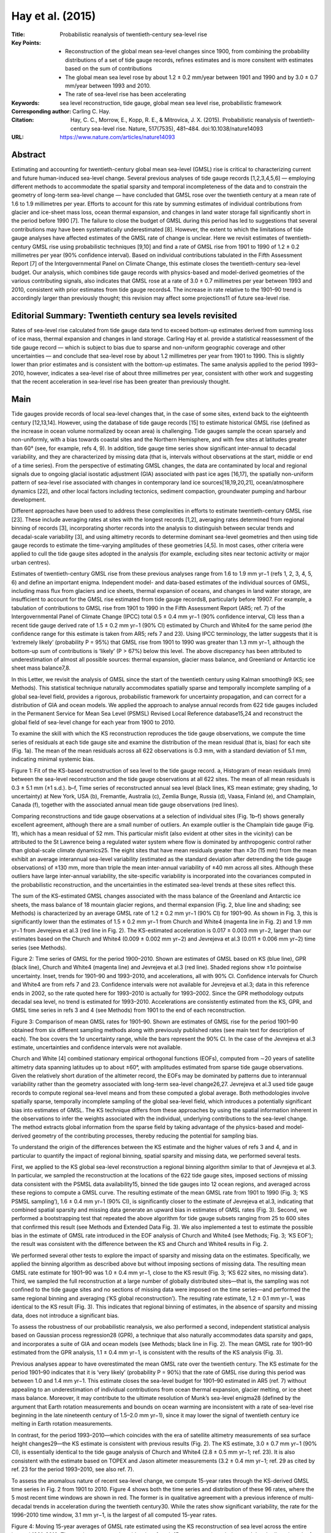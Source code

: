 =================
Hay et al. (2015)
=================

:Title: Probabilistic reanalysis of twentieth-century sea-level rise

:Key Points:
    - Reconstruction of the global mean sea-level changes since 1900, from combining the probability distributions of a set of tide gauge records, refines estimates and is more consitent with estimates based on the sum of contributions
    - The global mean sea level rose by about 1.2 ± 0.2 mm/year between 1901 and 1990 and by 3.0 ± 0.7 mm/year between 1993 and 2010.
    - The rate of sea-level rise has been accelerating

:Keywords: sea level reconstruction, tide gauge, global mean sea level rise, probabilistic framework

:Corresponding author: Carling C. Hay.

:Citation: Hay, C. C., Morrow, E., Kopp, R. E., & Mitrovica, J. X. (2015). Probabilistic reanalysis of twentieth-century sea-level rise. Nature, 517(7535), 481–484. doi:10.1038/nature14093

:URL: https://www.nature.com/articles/nature14093


Abstract
--------

Estimating and accounting for twentieth-century global mean sea-level (GMSL) rise is critical to characterizing current and future human-induced sea-level change. Several previous analyses of tide gauge records [1,2,3,4,5,6] — employing different methods to accommodate the spatial sparsity and temporal incompleteness of the data and to constrain the geometry of long-term sea-level change — have concluded that GMSL rose over the twentieth century at a mean rate of 1.6 to 1.9 millimetres per year. Efforts to account for this rate by summing estimates of individual contributions from glacier and ice-sheet mass loss, ocean thermal expansion, and changes in land water storage fall significantly short in the period before 1990 [7]. The failure to close the budget of GMSL during this period has led to suggestions that several contributions may have been systematically underestimated [8]. However, the extent to which the limitations of tide gauge analyses have affected estimates of the GMSL rate of change is unclear. Here we revisit estimates of twentieth-century GMSL rise using probabilistic techniques [9,10] and find a rate of GMSL rise from 1901 to 1990 of 1.2 ± 0.2 millimetres per year (90% confidence interval). Based on individual contributions tabulated in the Fifth Assessment Report [7] of the Intergovernmental Panel on Climate Change, this estimate closes the twentieth-century sea-level budget. Our analysis, which combines tide gauge records with physics-based and model-derived geometries of the various contributing signals, also indicates that GMSL rose at a rate of 3.0 ± 0.7 millimetres per year between 1993 and 2010, consistent with prior estimates from tide gauge records4. The increase in rate relative to the 1901–90 trend is accordingly larger than previously thought; this revision may affect some projections11 of future sea-level rise.


Editorial Summary: Twentieth century sea levels revisited
---------------------------------------------------------

Rates of sea-level rise calculated from tide gauge data tend to exceed bottom-up estimates derived from summing loss of ice mass, thermal expansion and changes in land storage. Carling Hay et al. provide a statistical reassessment of the tide gauge record — which is subject to bias due to sparse and non-uniform geographic coverage and other uncertainties — and conclude that sea-level rose by about 1.2 millimetres per year from 1901 to 1990. This is slightly lower than prior estimates and is consistent with the bottom-up estimates. The same analysis applied to the period 1993–2010, however, indicates a sea-level rise of about three millimetres per year, consistent with other work and suggesting that the recent acceleration in sea-level rise has been greater than previously thought.


Main
----

Tide gauges provide records of local sea-level changes that, in the case of some sites, extend back to the eighteenth century [12,13,14]. However, using the database of tide gauge records [15] to estimate historical GMSL rise (defined as the increase in ocean volume normalized by ocean area) is challenging. Tide gauges sample the ocean sparsely and non-uniformly, with a bias towards coastal sites and the Northern Hemisphere, and with few sites at latitudes greater than 60° (see, for example, refs 4, 9). In addition, tide gauge time series show significant inter-annual to decadal variability, and they are characterized by missing data (that is, intervals without observations at the start, middle or end of a time series). From the perspective of estimating GMSL changes, the data are contaminated by local and regional signals due to ongoing glacial isostatic adjustment (GIA) associated with past ice ages [16,17], the spatially non-uniform pattern of sea-level rise associated with changes in contemporary land ice sources[18,19,20,21], ocean/atmosphere dynamics [22], and other local factors including tectonics, sediment compaction, groundwater pumping and harbour development.

Different approaches have been used to address these complexities in efforts to estimate twentieth-century GMSL rise [23]. These include averaging rates at sites with the longest records [1,2], averaging rates determined from regional binning of records [3], incorporating shorter records into the analysis to distinguish between secular trends and decadal-scale variability [3], and using altimetry records to determine dominant sea-level geometries and then using tide gauge records to estimate the time-varying amplitudes of these geometries [4,5]. In most cases, other criteria were applied to cull the tide gauge sites adopted in the analysis (for example, excluding sites near tectonic activity or major urban centres).

Estimates of twentieth-century GMSL rise from these previous analyses range from 1.6 to 1.9 mm yr−1 (refs 1, 2, 3, 4, 5, 6) and define an important enigma. Independent model- and data-based estimates of the individual sources of GMSL, including mass flux from glaciers and ice sheets, thermal expansion of oceans, and changes in land water storage, are insufficient to account for the GMSL rise estimated from tide gauge records8, particularly before 19907. For example, a tabulation of contributions to GMSL rise from 1901 to 1990 in the Fifth Assessment Report (AR5; ref. 7) of the Intergovernmental Panel of Climate Change (IPCC) total 0.5 ± 0.4 mm yr−1 (90% confidence interval, CI) less than a recent tide gauge derived rate of 1.5 ± 0.2 mm yr−1 (90% CI) estimated by Church and White4 for the same period (the confidence range for this estimate is taken from AR5; refs 7 and 23). Using IPCC terminology, the latter suggests that it is ‘extremely likely’ (probability P = 95%) that GMSL rise from 1901 to 1990 was greater than 1.3 mm yr−1, although the bottom-up sum of contributions is ‘likely’ (P > 67%) below this level. The above discrepancy has been attributed to underestimation of almost all possible sources: thermal expansion, glacier mass balance, and Greenland or Antarctic ice sheet mass balance7,8.

In this Letter, we revisit the analysis of GMSL since the start of the twentieth century using Kalman smoothing9 (KS; see Methods). This statistical technique naturally accommodates spatially sparse and temporally incomplete sampling of a global sea-level field, provides a rigorous, probabilistic framework for uncertainty propagation, and can correct for a distribution of GIA and ocean models. We applied the approach to analyse annual records from 622 tide gauges included in the Permanent Service for Mean Sea Level (PSMSL) Revised Local Reference database15,24 and reconstruct the global field of sea-level change for each year from 1900 to 2010.

To examine the skill with which the KS reconstruction reproduces the tide gauge observations, we compute the time series of residuals at each tide gauge site and examine the distribution of the mean residual (that is, bias) for each site (Fig. 1a). The mean of the mean residuals across all 622 observations is 0.3 mm, with a standard deviation of 5.1 mm, indicating minimal systemic bias.

Figure 1: Fit of the KS-based reconstruction of sea level to the tide gauge record. a, Histogram of mean residuals (mm) between the sea-level reconstruction and the tide gauge observations at all 622 sites. The mean of all mean residuals is 0.3 ± 5.1 mm (±1 s.d.). b–f, Time series of reconstructed annual sea level (black lines, KS mean estimate; grey shading, 1σ uncertainty) at New York, USA (b), Fremantle, Australia (c), Zemlia Bunge, Russia (d), Vaasa, Finland (e), and Champlain, Canada (f), together with the associated annual mean tide gauge observations (red lines).

Comparing reconstructions and tide gauge observations at a selection of individual sites (Fig. 1b–f) shows generally excellent agreement, although there are a small number of outliers. An example outlier is the Champlain tide gauge (Fig. 1f), which has a mean residual of 52 mm. This particular misfit (also evident at other sites in the vicinity) can be attributed to the St Lawrence being a regulated water system where flow is dominated by anthropogenic control rather than global-scale climate dynamics25. The eight sites that have mean residuals greater than ±3σ (15 mm) from the mean exhibit an average interannual sea-level variability (estimated as the standard deviation after detrending the tide gauge observations) of ±130 mm, more than triple the mean inter-annual variability of ±40 mm across all sites. Although these outliers have large inter-annual variability, the site-specific variability is incorporated into the covariances computed in the probabilistic reconstruction, and the uncertainties in the estimated sea-level trends at these sites reflect this.

The sum of the KS-estimated GMSL changes associated with the mass balance of the Greenland and Antarctic ice sheets, the mass balance of 18 mountain glacier regions, and thermal expansion (Fig. 2, blue line and shading; see Methods) is characterized by an average GMSL rate of 1.2 ± 0.2 mm yr−1 (90% CI) for 1901–90. As shown in Fig. 3, this is significantly lower than the estimates of 1.5 ± 0.2 mm yr−1 from Church and White4 (magenta line in Fig. 2) and 1.9 mm yr−1 from Jevrejeva et al.3 (red line in Fig. 2). The KS-estimated acceleration is 0.017 ± 0.003 mm yr−2, larger than our estimates based on the Church and White4 (0.009 ± 0.002 mm yr−2) and Jevrejeva et al.3 (0.011 ± 0.006 mm yr−2) time series (see Methods).

Figure 2: Time series of GMSL for the period 1900–2010. Shown are estimates of GMSL based on KS (blue line), GPR (black line), Church and White4 (magenta line) and Jevrejeva et al.3 (red line). Shaded regions show ±1σ pointwise uncertainty. Inset, trends for 1901–90 and 1993–2010, and accelerations, all with 90% CI. Confidence intervals for Church and White4 are from refs 7 and 23. Confidence intervals were not available for Jevrejeva et al.3; data in this reference ends in 2002, so the rate quoted here for 1993–2010 is actually for 1993–2002. Since the GPR methodology outputs decadal sea level, no trend is estimated for 1993–2010. Accelerations are consistently estimated from the KS, GPR, and GMSL time series in refs 3 and 4 (see Methods) from 1901 to the end of each reconstruction.

Figure 3: Comparison of mean GMSL rates for 1901–90. Shown are estimates of GMSL rise for the period 1901–90 obtained from six different sampling methods along with previously published rates (see main text for description of each). The box covers the 1σ uncertainty range, while the bars represent the 90% CI. In the case of the Jevrejeva et al.3 estimate, uncertainties and confidence intervals were not available.

Church and White [4] combined stationary empirical orthogonal functions (EOFs), computed from ∼20 years of satellite altimetry data spanning latitudes up to about ±60°, with amplitudes estimated from sparse tide gauge observations. Given the relatively short duration of the altimeter record, the EOFs may be dominated by patterns due to interannual variability rather than the geometry associated with long-term sea-level change26,27. Jevrejeva et al.3 used tide gauge records to compute regional sea-level means and from these computed a global average. Both methodologies involve spatially sparse, temporally incomplete sampling of the global sea-level field, which introduces a potentially significant bias into estimates of GMSL. The KS technique differs from these approaches by using the spatial information inherent in the observations to infer the weights associated with the individual, underlying contributions to the sea-level change. The method extracts global information from the sparse field by taking advantage of the physics-based and model-derived geometry of the contributing processes, thereby reducing the potential for sampling bias.

To understand the origin of the differences between the KS estimate and the higher values of refs 3 and 4, and in particular to quantify the impact of regional binning, spatial sparsity and missing data, we performed several tests.

First, we applied to the KS global sea-level reconstruction a regional binning algorithm similar to that of Jevrejeva et al.3. In particular, we sampled the reconstruction at the locations of the 622 tide gauge sites, imposed sections of missing data consistent with the PSMSL data availability15, binned the tide gauges into 12 ocean regions, and averaged across these regions to compute a GMSL curve. The resulting estimate of the mean GMSL rate from 1901 to 1990 (Fig. 3; ‘KS PSMSL sampling’), 1.6 ± 0.4 mm yr−1 (90% CI), is significantly closer to the estimate of Jevrejeva et al.3, indicating that combined spatial sparsity and missing data generate an upward bias in estimates of GMSL rates (Fig. 3). Second, we performed a bootstrapping test that repeated the above algorithm for tide gauge subsets ranging from 25 to 600 sites that confirmed this result (see Methods and Extended Data Fig. 3). We also implemented a test to estimate the possible bias in the estimate of GMSL rate introduced in the EOF analysis of Church and White4 (see Methods; Fig. 3; ‘KS EOF’); the result was consistent with the difference between the KS and Church and White4 results in Fig. 2.

We performed several other tests to explore the impact of sparsity and missing data on the estimates. Specifically, we applied the binning algorithm as described above but without imposing sections of missing data. The resulting mean GMSL rate estimate for 1901–90 was 1.0 ± 0.4 mm yr−1, close to the KS result (Fig. 3; ‘KS 622 sites, no missing data’). Third, we sampled the full reconstruction at a large number of globally distributed sites—that is, the sampling was not confined to the tide gauge sites and no sections of missing data were imposed on the time series—and performed the same regional binning and averaging (‘KS global reconstruction’). The resulting rate estimate, 1.2 ± 0.1 mm yr−1, was identical to the KS result (Fig. 3). This indicates that regional binning of estimates, in the absence of sparsity and missing data, does not introduce a significant bias.

To assess the robustness of our probabilistic reanalysis, we also performed a second, independent statistical analysis based on Gaussian process regression28 (GPR), a technique that also naturally accommodates data sparsity and gaps, and incorporates a suite of GIA and ocean models (see Methods; black line in Fig. 2). The mean GMSL rate for 1901–90 estimated from the GPR analysis, 1.1 ± 0.4 mm yr−1, is consistent with the results of the KS analysis (Fig. 3).

Previous analyses appear to have overestimated the mean GMSL rate over the twentieth century. The KS estimate for the period 1901–90 indicates that it is ‘very likely’ (probability P = 90%) that the rate of GMSL rise during this period was between 1.0 and 1.4 mm yr−1. This estimate closes the sea-level budget for 1901–90 estimated in AR5 (ref. 7) without appealing to an underestimation of individual contributions from ocean thermal expansion, glacier melting, or ice sheet mass balance. Moreover, it may contribute to the ultimate resolution of Munk’s sea-level enigma28 (defined by the argument that Earth rotation measurements and bounds on ocean warming are inconsistent with a rate of sea-level rise beginning in the late nineteenth century of 1.5–2.0 mm yr−1), since it may lower the signal of twentieth century ice melting in Earth rotation measurements.

In contrast, for the period 1993–2010—which coincides with the era of satellite altimetry measurements of sea surface height changes29—the KS estimate is consistent with previous results (Fig. 2). The KS estimate, 3.0 ± 0.7 mm yr−1 (90% CI), is essentially identical to the tide gauge analysis of Church and White4 (2.8 ± 0.5 mm yr−1; ref. 23). It is also consistent with the estimate based on TOPEX and Jason altimeter measurements (3.2 ± 0.4 mm yr−1; ref. 29 as cited by ref. 23 for the period 1993–2010, see also ref. 7).

To assess the anomalous nature of recent sea-level change, we compute 15-year rates through the KS-derived GMSL time series in Fig. 2 from 1901 to 2010. Figure 4 shows both the time series and distribution of these 96 rates, where the 5 most recent time windows are shown in red. The former is in qualitative agreement with a previous inference of multi-decadal trends in acceleration during the twentieth century30. While the rates show significant variability, the rate for the 1996–2010 time window, 3.1 mm yr−1, is the largest of all computed 15-year rates.

Figure 4: Moving 15-year averages of GMSL rate estimated using the KS reconstruction of sea level across the entire interval 1901–2010. The x-axis represents the mid-point of each 15-year averaging window, and the shading gives the 1σ uncertainty range. Inset, histogram of 15-year mean GMSL rate estimates (mm yr−1) for all time windows. The five most recent windows are shown in red.

We have revisited twentieth century GMSL rise using probabilistic techniques that combine sea-level records with physics-based and model-derived geometries of the contributing processes. Our estimated GMSL trend for the period 1901–90 (1.2 ± 0.2 mm yr−1) is lower than previous estimates, indicating that the rate of GMSL rise during the last two decades represents a more significant increase than previously recognized. Projections of future sea-level rise based on the time series of historical GMSL, notably semi-empirical approaches11, should accordingly be revisited.

Methods
-------

Probabilistic estimation methods
~~~~~~~~~~~~~~~~~~~~~~~~~~~~~~~~

Kalman smoothing (KS) and Gaussian process regression (GPR), both discussed in detail below, share three advantages over the approaches taken in traditional tide gauge analyses. First, the Bayesian nature of both approaches naturally accommodates the spatiotemporal changes in the availability of the sea-level records (that is, sparsity and missing data). Second, the probabilistic approaches correct for a distribution of GIA and ocean models rather than adopting a specific model for each process, and they thus reduce a potentially important bias in previous estimates of the GMSL change17,31. Last, as both methods are fully probabilistic, they allow for the propagation of measurement and inferential uncertainties and correlations throughout the complete analysis time period. Despite these commonalities, the implementations of KS and GPR differ significantly.

Kalman smoother
~~~~~~~~~~~~~~~

The KS methodology is divided into four steps9, the first three of which are repeated by employing the spatial fields of GIA and ocean dynamic models from all possible combinations of 161 different Earth rheological models and 6 global climate model (GCM) simulations from CMIP5 (ref. 32) (see below for details of the rheological and climate models). First, a priori model estimates of both local sea level and the individual mass contributions from the Greenland, West Antarctic and East Antarctic ice sheets, as well as 18 major mountain glacier regions, are recursively corrected by tide gauge observations as the estimates are propagated forward through time. The local sea level is linked to the individual mass contributions through the unique spatial patterns, or ‘fingerprints,’ of sea-level change associated with rapid mass loss from land-based ice18,19,20,21. The forward step yields an estimate of local sea level and land ice contributions at each time slice, conditional on all earlier observations and a particular combination of GIA and GCM models. Second, the procedure is run backward in time, with the initial state estimate being the last estimate from the first step. The third, smoothing step optimally combines the results of the first two passes based upon the uncertainties of the respective estimates. The result is an estimate of local sea levels and land ice contributions conditional upon the entire set of observations and specific pairings of GIA and GCM models. Finally, the results from different GIA/GCM combinations are linearly combined, weighted by their likelihood, to yield an a posteriori probability distribution for local sea levels and land ice contributions, conditional upon the tide gauge observations.

A comprehensive discussion of our application of the KS technique to the analysis of tide gauge measurements is given in ref. 9, which also includes synthetic tests to assess the performance of the procedure. Several subsequent refinements of this approach are summarized below.

Reference 9 defined the state vector to include estimates of sea level at every tide gauge site, the mass loss rates of three ice sheets, and the temporally correlated noise in the sea-level observations. Using only tide gauge observations limits our ability to separate estimates of sea level from estimates of the temporally correlated noise. This led us to modify the KS approach in two ways.

First, the state vector includes only an estimate of total sea level at every tide gauge site in addition to the desired mass loss rates. This yields the following state vector, xk, at every time step, k:

xk = [hk Bk]^T

where hk is a vector of sea level at the 622 tide gauge sites, and Bk is a vector containing the scalar weightings of 3 ice sheets and 18 mountain glacier regions (see below), as well as a uniform component that accounts for global mean thermal expansion and any additional mass contributions from smaller mountain glaciers.

Second, while in ref. 9 the observation model consisted of the sum of the estimated sea level, correlated noise, and white noise, here, the observation model consists only of the estimated sea level and white noise at each tide gauge site. Temporal correlations due to ocean dynamics are now modelled by the annual, spatial, CMIP5 ocean model fields (see below for a more detailed description of the CMIP5 model fields).

Sea level is modelled as the Euler integration of the contributions from melt sources, Bk-1y, (with y being the matrix of sea-level fingerprints associated with rapid land-ice mass loss), the ongoing rate of sea-level change due to GIA, G, and the rate of change of sea level due to ocean dynamics, Sdot_{k-1} , from the spatial fields in the CMIP5 model outputs:

hk = h_{k-1} + ∆t(B_{k-1} y + G + Sdot_{k-1}) + wh

where wh represents a zero-mean, white noise term associated with sea level.

The scalar weightings of the fingerprints are modelled as a random walk:

Bk = B_{k-1} + wB

where wB represents a zero-mean, white noise term associated with the melt contributions. The forward filtering pass of the Kalman smoother follows the steps outlined in ref. 9. A final departure from the methodology presented in ref. 9 is that we implemented a three-pass fixed-interval smoother33 in place of a Rauch-Tung-Stiebel two-pass smoother [34].


Gaussian process regression
~~~~~~~~~~~~~~~~~~~~~~~~~~~

The GPR approach, in contrast, models sea level as a multivariate Gaussian field defined by spatiotemporal mean and covariance functions that describe the underlying processes responsible for sea-level variability. Specifically, Gaussian process priors describing the contributions from land ice, GIA, and ocean models are conditioned simultaneously upon the available observations to produce the conditional, posterior distribution of sea level at decadal intervals throughout the twentieth century. In contrast to the KS, the GPR approach directly estimates the intertemporal covariance of the posterior; the associated computational demands require the use of decadal rather than annual means. Rather than being based upon discrete GIA and GCM models as in the KS approach, the GPR approach employs Gaussian process priors for the GIA and ocean dynamics contributions that are estimated, respectively, from the 161 GIA model predictions and 6 GCM outputs (see below). The distribution describing each land ice mass contribution is modelled assuming a prior spatio-temporal covariance, with the temporal component estimated from previous, non-sea level based estimates of land ice melt and the spatial component from the sea-level fingerprints associated with the melt source.

We model decadal-average sea level as a spatiotemporal field:

f(x,t) = fGIA(x,t) + fM(x,t) + fLSL(x,t)

where fGIA, fM, and fLSL are respectively the components of sea level due to ongoing GIA, land ice mass loss, and local effects associated with ocean dynamics, tectonics and other non-climatic factors, each as a function of location, x, and time, t. Each sea-level component is modelled as a Gaussian process with a prior mean function, μi(x,t), and covariance function, Ki(x,t,x′,t′).

The total field can be partitioned into observed sites, f1, and unobserved sites, f2, and subsequently written as a joint, multivariate distribution, such that:

[f1, f2] ~ N([μ1, μ2],[K11 K12, K^T12 K22])

Observations, y, are modelled as the underlying sea-level field with additive white noise characterized by zero mean and a covariance Σp, such that the joint distribution becomes:

[y, f2] ~ N([μ1, f2],[K11+Σp K12, K^T12 K22])

Using standard statistical results (see, for example, ref. 35), the posterior mean and covariance, f2 and V2, of the unobserved field conditioned upon the observations are:

f2 = f2 + K^T12 [K11+Σp]^{-1} y

and

V2 = K22 - K^T12 [K11+Σp]^{-1} K12


To estimate the underlying constituents of the total sea-level field, the prior mean and covariance of the unobserved field (that is, μ2, K12, K22) are set to the distribution of the desired quantity alone. For example, setting μ2, K12, and K22 equal to μ2M, K12M, K22M, returns the posterior mean and covariance of sea-level change due to the melt contributions. Once all the underlying constituent sea-level fields are determined, the global mean of those components can be computed and added to estimate GMSL.

The elements of the prior covariance matrix of the melt contribution, KM, are defined as:

K^Mi,j = Σ^n_{a=1}(A^{M,L}_{i,j,a} + A^{M,RQ}_{i,j,a})(B^M_{i,j,α})

where the subscripts indicate the ith row and jth column element of the ath ice sheet or mountain glacier. The time dependence of the covariance matrix is taken to be the sum of a linear component, AM,L, which accounts for secular changes in the melt contributions, and a rational quadratic term, AM,RQ, that represents a smoothly-varying function of variability:

A^{M,L}(tq,tp) = k1 tq tp

and

A^{M,RQ}(tq,tp) = k2 (1 + ∆t^2q,p / 2 α τs^2)^{-α}

Here, tq and tp represent the time at the qth and pth time step, Δtq,p represents the time difference between these steps, and k1, k2, α, and τs are hyperparameters that define the linear amplitude, rational quadratic amplitude, roughness, and characteristic timescale of the covariance functions35. To estimate the hyperparameters we adopt an empirical Bayesian approach where we compute the parameters that maximize the likelihood of reconstructed time series of previous mountain glacier estimates36 and ice sheet estimates37.

The spatial weighting of the prior covariance, BM, is computed as the outer product of the unique fingerprint associated with melt from the corresponding land-based ice source.

The prior spatiotemporal mean and covariance for the GIA contribution to sea-level change, μGIA(x,t) and KGIA(x,t), respectively, are taken as the sample mean and covariance of the 161 predictions of sea-level change described below.

The distribution of the contribution to sea-level changes from thermosteric and ocean dynamic effects is partially modelled as the sample mean and covariance of the CMIP5 model outputs32. However, since a small number of models are used to compute the distribution statistics, the estimated distribution may not be representative of the parent distribution. Consequently, we augment the sample covariance with a space-time separable covariance structure consisting of the product of two Matérn functions [35], C: one representing the temporal distribution and the other representing the spatial, such that the total prior covariance describing local sea-level change is given by:

KLSL(x,t) = KCMIP5(x,t) + C(t,ν1,τ) C(x,ν2,L)

where KCMIP5 is the sample covariance of the CMIP5 model outputs, ν1 and τ are the smoothness parameter and characteristic timescale of the temporal Matérn function, respectively, and ν2 and L are the smoothness parameter and characteristic length scale of the spatial Matérn function, respectively. For the exponents within the Matérn functions we follow ref. 10 and set the exponent on the spatial component to ν2 = 5/2 (reflecting a relatively smooth, twice-differentiable field) and the exponent on the temporal component to ν1 = 3/2 (reflecting a once-differentiable time series, in which rate is always defined but can change abruptly). As with the melt covariance hyperparameters, we use an empirical Bayesian approach to estimate the maximum-likelihood time and length scales of the Matérn functions to be 46 years and 90 km, respectively. Note that there is some trade-off between the Matérn exponent values and the hyperparameter characteristic scales: the selection of, say, a lower exponent (giving rise to a less smooth functional form) would result in a longer length scale.

In addition to capturing the inaccuracies of the ocean dynamics distribution, the Matérn functions also model local tectonic, geomorphological and other non-climatic contributions to local sea-level change. These hyperparameters, and a white-noise variance, are computed by finding the parameters that maximize the likelihood of the available tide gauge observations given the complete sea-level model.

Sea-level fingerprints
~~~~~~~~~~~~~~~~~~~~~~

Extended Data Fig. 1a and b shows global maps of sea-level change, known as sea-level fingerprints, associated with rapid, uniform mass loss across the Greenland Ice Sheet (GIS) and the West Antarctic Ice Sheet (WAIS), respectively. The sea-level changes are normalized by the equivalent GMSL change. Both fingerprints are characterized by a large amplitude sea-level fall in the region adjacent to the melting ice sheet with a gradual rise in sea level moving away from the ice sheet. The computation of the fingerprints is based upon a gravitationally self-consistent sea-level theory that takes into account shoreline migration and changes in grounded, marine-based ice cover as well as the impact on sea level of perturbations in the Earth’s rotation axis38,39,40.

In addition to the GIS and WAIS, fingerprints were computed for the East Antarctic Ice Sheet (EAIS) and glaciers of Alaska, the Alps, Baffin Island, the Caucasus, Ellesmere Island, Franz Josef Land, High Mountain Asia, Altai, Iceland, Kamchatka, the low-latitude Andes, New Zealand, Novaya Zemlya, Patagonia, Scandinavia, Severnaya Zemlya, Svalbard, and Western Canada/US.

We also include a spatially uniform pattern to account for changes in GMSL due to land ice sources not included in the above set of glaciers. In the Kalman smoother, this uniform ‘fingerprint’ also captures changes in GMSL due to globally uniform thermal expansion and terrestrial water storage variations9.

GIA models
~~~~~~~~~~

The first step when analysing tide gauge records is to correct for sea-level contributions due to the ongoing GIA of the Earth in response to the ice age cycles. Predictions of GIA are dependent on the geometry and deglaciation history of the Late Pleistocene ice sheets and the Earth’s viscoelastic structure. In this study, we computed 160 different GIA predictions distinguished on the basis of the adopted lower-mantle viscosity, upper-mantle viscosity, and thickness of a high-viscosity (effectively elastic) lithosphere. Additionally, we computed a GIA prediction using the VM2 viscosity profile41. These were combined with the ICE-5G (Ref. 41) global ice sheet reconstruction for the last glacial cycle. A detailed description of physical processes that contribute to the total GIA signal can be found in ref. 42.

We adopted values for the three rheological model parameters that encompass all recent estimates of the Earth’s structure. The lower-mantle viscosity was varied in the range (2–100) × 1021 Pa s, upper-mantle viscosity in the range (0.3–1) × 1021 Pa s, and lithospheric thickness in the range 72–150 km. Extended Data Fig. 2a and b shows the mean and standard deviation of the model predictions. The largest variance is seen in the region within the near field of the former ice sheets, including areas of ancient ice cover and the so-called peripheral bulges.

Ocean dynamics models
~~~~~~~~~~~~~~~~~~~~~

We treat the thermosteric and ocean dynamic contributions to sea level using the historical experiment output from 6 global climate models of the World Climate Research Programme’s (WCRP) Coupled Model Intercomparison Project phase 5 (CMIP5) data set32. Following ref. 9, the models we use are: bcc-csm1-1 from the Beijing Climate Center, CanESM2 from Environment Canada, the NOAA-GFDL model GFSL-ESM2M, the Institut Pierre Simone Laplace IPSL-CM5A-LR model, MRI-CGCM3 from the Japanese Meteorological Institute, and NorESM1-M from the Norwegian Climate Centre. For the KS methodology, we use the zero-mean spatial field ‘zos’ that is supplied by all the models. In the GPR, we add to ‘zos’ each model’s estimated globally averaged sea-level change due to thermal expansion: ‘zossga’.

While the CMIP5 model outputs are provided as global ocean grids, the field values at the specific locations of tide gauges are required, as input, to both the KS and GPR analyses. Where the tide gauges are coincident with model grid points, the associated value of the model output is used. Otherwise, an inverse distance weighting interpolation scheme is used to estimate the field at the desired location.

We examined three alternative interpolation schemes to assess the sensitivity of the KS GMSL estimate to this choice: (1) a nearest-neighbour approach, selecting the value on the CMIP5 grid that is closest to the tide gauge site; (2) a Delaunay interpolant, computing a linear interpolation between the irregularly spaced model cells along the coastlines; and (3) a Gaussian process (or simple kriging) methodology. For the Gaussian process interpolation, we employed a Gaussian process prior with a mean equal to the mean of the model grid values within a 200 km radius of the tide gauge location and a Matérn covariance function with smoothness parameter equal to 5/2. Since we are interested in the variability of the ocean models immediately surrounding each tide gauge site, the length scale of the Matérn covariance function was set to 1° (∼110 km). Neither the nearest-neighbour approach nor the Delaunay interpolated altered the estimate of the GMSL rate over the time period 1901–90. The Gaussian process interpolation scheme changed the GMSL estimate by less than 2%, significantly smaller than the estimated ±0.2 mm yr−1 90% CI on the estimate.

Computation of GMSL rates and accelerations
~~~~~~~~~~~~~~~~~~~~~~~~~~~~~~~~~~~~~~~~~~~

The mean and uncertainty of GMSL rates are estimated using a generalized least squares regression of a linear trend to the reconstructed GMSL time series. While the GPR methodology outputs a full temporal covariance matrix, the KS methodology does not. For this purpose, we adopt a temporal covariance matrix Σ with elements having the form:

Σ_{i,j} = σi  σj exp(-(tj - ti)/τ

where σi and σj are the instantaneous uncertainties in GMSL at time i and j, respectively, derived in the multi-model KS analysis. To estimate the decorrelation timescale, τ, we examined the annual PSMSL tide gauge data and computed the mean temporal correlation coefficient across all tide gauges. This coefficient approaches zero after 2 years, and we set τ to 3 years. Estimates of acceleration in GMSL cited in the main text for the two probabilistic analyses are computed using a generalized least squares fit of a quadratic through the associated GMSL time series. Estimates of acceleration for the Church and White4 and Jevrejeva et al.3 time series listed in Fig. 2 are based on a weighted least squares regression through the published time series (see figure legend).

Analysis of bias introduced by using a subset of tide gauges
~~~~~~~~~~~~~~~~~~~~~~~~~~~~~~~~~~~~~~~~~~~~~~~~~~~~~~~~~~~~

We used a bootstrapping technique to assess the potential biases introduced in estimates of GMSL rates when only a subset of tide gauge records is used. We randomly sampled our global sea-level reconstruction based on the Kalman smoother at a specific number of tide gauge sites in the database of 622 sites, computed the associated GMSL curve by binning the sites into 12 regions and averaging the result, and then used this curve to determine the rate of sea-level change over the time period 1901–90. The time series of the sea-level reconstruction at any given tide gauge site were sampled to match any missing data at that site in the PSMSL database. We repeated the analysis 100 times for subsets ranging in size from 25 to 600 sites. The mean sea-level rate we computed in this exercise and its associated uncertainty are shown in Extended Data Fig. 3 as a function of the number of sites. The horizontal blue line and shading is the mean rate of sea-level rise from 1901 to 1990, and its associated uncertainty, respectively, obtained from the KS-derived time series (1.2 ± 0.2 mm yr−1; Figs 2, 3).

The mean sea-level rate obtained from this analysis asymptotes towards its final value and the spread in rates decreases monotonically as the number of tide gauges used in the analysis increases. The asymptote lies ∼0.4 mm yr−1 above the KS estimate, which is consistent with the difference between the KS and ‘KS PSMSL sampling’ rate estimates for 1901–90 shown in Fig. 3. This result suggests that the combined effects of data sparsity and missing data introduce an upward bias into the estimate of GMSL. This bias is reduced in the KS (and GPR) methodologies because these techniques extract global information by using the observations, together with model-based geometries (or covariances) associated with the underlying contributions, to estimate (and sum) these contributions.

Analysis of bias introduced by an EOF analysis of altimetry records
~~~~~~~~~~~~~~~~~~~~~~~~~~~~~~~~~~~~~~~~~~~~~~~~~~~~~~~~~~~~~~~~~~~

To compare our results with EOF-based reconstructions of sea level4,43, we computed the GMSL time series following the approach adopted by Church and White4, but replacing altimetry and tide gauge observations with our KS reconstruction. The EOFs were computed using the KS sea-level reconstruction from 1993 to 2010, limited to the latitudinal observation range of satellite altimetry (65° N to 65° S). As in ref. 43, a spatially uniform EOF was added to the basis set to account for changes in mean sea level within the altimetry data (here the KS reconstruction), while the weights of the EOFs were computed using the first differences of the KS reconstruction at the tide gauge locations (sampled to reflect missing data in the PSMSL database) in order to eliminate dependence on a consistent datum. The GMSL time series was computed using an area-weighted mean of the EOF-reconstruction. To compute the uncertainty in our estimated GMSL, we sampled our distribution for each KS reconstructed tide gauge 1,000 times and computed the corresponding EOF-derived GMSL time series. We used this distribution of GMSL curves with a generalized least squares regression to compute a trend and uncertainty. This analysis yielded a linear trend of 1.4 ± 0.4 mm yr−1, demonstrating the existence of a bias since the ‘true’ underlying reconstruction has a trend of 1.2 ± 0.2 mm yr−1 (see Fig. 3, ‘KS EOF’).

Inverted barometer correction
~~~~~~~~~~~~~~~~~~~~~~~~~~~~~

The results in the manuscript were obtained using tide gauge observations that were not corrected for the inverse barometer (IB) effect. Previous studies (for example, refs 44 and 45) have shown that the sea-level response to atmospheric pressure changes can be non-negligible on regional scales.

In order to investigate the potential effect that atmospheric pressure changes have on our probabilistic estimate of GMSL, we repeated the KS analysis on the full tide gauge data set after we corrected these records for the IB effect. Specifically, we used the HadSLP2 global reconstructed atmospheric pressure data set46 to compute the IB correction. We next applied the correction to the observations at the 622 tide gauge sites and then re-ran the KS analysis. The 1901–90 GMSL rate of change associated with this analysis is 1.2 ± 0.2 mm yr−1, consistent with the value cited in the main text. We conclude that while the IB effect can impact regional sea-level histories, it has a negligible effect on our probabilistic estimates of GMSL.

Optimality of the Kalman smoother
~~~~~~~~~~~~~~~~~~~~~~~~~~~~~~~~~

Local sea levels observed by tide gauges reveal significant interannual and decadal variability. This variability can lead to temporal correlation in the sea-level time series that needs to be considered if one seeks to obtain optimal estimates of the underlying GMSL contributions. In order to test the optimality of the Kalman smoother, we investigated the properties of the innovation sequence by computing the residuals between the observations and the KS model estimate of sea level at every tide gauge site. Since every KS estimate of sea level is accompanied by its associated uncertainty, we randomly sampled from each sea-level distribution to obtain 100 time series of residuals for every site. Following the optimality test described in ref. 47, we computed the mean AR(1) coefficient across the 100 samples at each tide gauge site. An optimal Kalman smoother is characterized by a white noise innovation sequence. In practice, this means that, within uncertainty, the AR(1) coefficients of the innovation sequences will be close to zero. In the exercise above, we obtained a mean AR(1) coefficient of 0.2 ± 0.3 (90% confidence). This indicates that our innovation sequence is (within uncertainty) white noise and that the smoother is, or is close to, optimal.


Sensitivity of GMSL estimates to limitations of the CMIP5 climate simulations
~~~~~~~~~~~~~~~~~~~~~~~~~~~~~~~~~~~~~~~~~~~~~~~~~~~~~~~~~~~~~~~~~~~~~~~~~~~~~

The presence of unmodelled ocean dynamics can also affect the smoother performance. As described above, the limitations of the CMIP5 simulations as models for the true dynamic variability of the oceans is addressed in the GPR analysis by augmenting the covariance computed from the climate runs with two additional terms: a covariance modelled with two Matérn functions, and a white noise variance.

To assess the sensitivity of the KS analysis to unmodelled ocean dynamics, we examined its response to (1) a known synthetic ocean dynamic signal and (2) the inclusion of the dynamic response to freshwater hosing of the North Atlantic.

We used the mean KS estimates of the ice sheet melt rates and uniform sea-level contribution, as well as the multi-model estimate of the GIA contribution, to construct synthetic sea-level observations at the 622 tide gauge sites. We then added the dynamic sea-level change associated with one of the six CMIP5 climate models and ran the multi-model KS using the five remaining climate models to obtain an estimate of the GMSL rate. We repeated this analysis for each of the CMIP5 simulations. By not including the climate model used in constructing the synthetics in the multi-model component of the KS methodology, we tested the ability of the smoother to account for unmodelled dynamics. The 1901–90 GMSL rates determined from the complete set of 6 analyses ranged from 1.1 to 1.3 mm yr−1. Five of these analyses yielded a 90% CI of 0.2 mm yr−1, while the sixth yielded a 90% CI of 0.3 mm yr−1. These values are consistent with the results for the KS analysis cited in the main text (1.2 ± 0.2 mm yr−1).

To assess the sensitivity of our GMSL results to ocean dynamic effects due to freshwater input (‘hosing’) from GIS melt, we used the results of a previous study48 to investigate the dynamic sea-level signal arising from North Atlantic freshwater ‘hosing’ simulations. Specifically, we computed the difference between the results of the 0.1 Sv hosing run and the control (no-hosing) simulation described in ref. 48 and scaled this difference by 0.05 to approximate a synthetic dynamic signal for a GIS melt rate equivalent to 0.5 mm yr−1 GMSL rise over the twentieth century. After subtracting a uniform 0.5 mm yr−1 from the spatial pattern, we calculated time series of this signal at all 622 tide gauge sites, added these to the observed record, and repeated the KS analysis. The presence of these unmodelled dynamics has negligible effect on our estimate of GMSL. The 1901–90 rate estimated in the above test agrees with the value presented in the manuscript (1.2 ± 0.2 mm yr−1).

While the above sensitivity tests indicate that the probabilistic analyses have quantified, with reasonable accuracy, the impact of uncertainties in CMIP5 models of ocean dynamic variability, improving such models is an important requirement in any effort to further refine estimates of GMSL rates.

Kalman smoother reconstruction of sea level at sites with no observations
~~~~~~~~~~~~~~~~~~~~~~~~~~~~~~~~~~~~~~~~~~~~~~~~~~~~~~~~~~~~~~~~~~~~~~~~~

To investigate how well the KS is able to estimate sea level at sites without observations, we ran the Kalman smoother using data from 450 randomly chosen tide gauge sites and estimated the sea level at the remaining 172 sites. Extended Data Fig. 4 shows the GMSL time series estimated in this new analysis as well as a comparison of the estimated and observed sea level at a representative subset of 5 of these 172 sites (the remaining sites show similar fits). We calculate a 1901–90 GMSL rate of 1.2 ± 0.2 mm yr−1, consistent with the results presented in the manuscript when all 622 tide gauge sites are used in the analysis. The consistency between the estimated and observed values at the 172 tide gauge sites also indicates that limitations of the CMIP5 simulations in modelling ocean dynamics are not degrading the ability to predict sea-level trends at sites without observations. More generally, the analysis demonstrates the power of the KS method in reconstructing sea level when the method is applied with physics-based and model-derived geometries of the underlying physical processes.


Extended data figures and tables
--------------------------------

Extended Data Figure 1: Illustrative sea-level fingerprints. a, b, Normalized sea-level changes due to rapid melting of the Greenland Ice Sheet (a) and the West Antarctic Ice Sheet (b). The variable ‘normalized sea-level change’ on the colour scale is formally dimensionless, but may be interpreted as having the unit of metres of sea-level change per metre of the equivalent GMSL change associated with the melt event.

Extended Data Figure 2: The present-day rate of change of sea level in mm yr−1 due to GIA for a suite of Earth models. a, b, Mean sea-level change (a) and standard deviation (b) computed from the output of 161 GIA model simulations (see text). In both frames, the colour scale saturates in the near field, which includes areas of post-glacial rebound and peripheral subsidence.

Extended Data Figure 3: Bootstrapping analysis of GMSL rate for 1901–90 obtained by sampling the global reconstruction of sea level. Data points show the mean computed from a bootstrapping analysis of the 1901–90 GMSL rate as a function of the number of geographic sites used in the analysis (ranging from 25 to 600). Error bars, ±1s.d. Sites are obtained by randomly sampling the global KS reconstruction at a subset of tide gauge sites and introducing data gaps that are consistent with those that exist in the PSMSL database15. The analysis was repeated 100 times for each choice of the number of sites. Also shown (horizontal blue line and shading) is the 1901–90 rate and its 90% CI computed from the KS GMSL curve in Fig. 2 (1.2 ± 0.2 mm yr−1; Figs 2 and 3).

Extended Data Figure 4: Results of the KS analysis performed using a random subset of 450 tide gauges. a, KS-estimated GMSL curve derived using a subset of 450 of the 622 tide gauge records discussed in the main text (blue line) and the reconstruction of Church and White4 (magenta line) and Jevrejeva et al.3 (red line). The shaded regions represent the 1σ certainty range. Panels b–f show the KS reconstructions (black lines) at a representative set of 5 of the 122 sites that were not used in the estimation procedure. The observations are shown in red.
